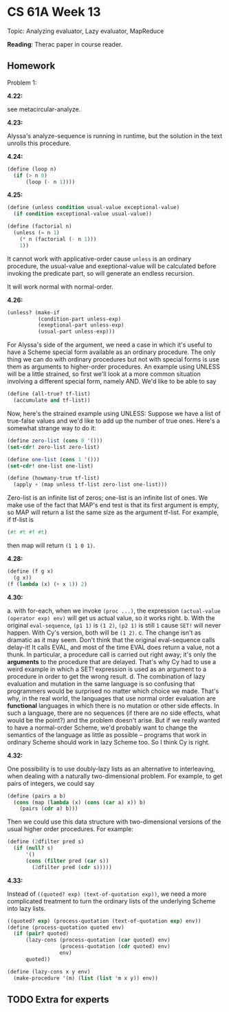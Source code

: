 * CS 61A Week 13

Topic: Analyzing evaluator, Lazy evaluator, MapReduce

*Reading*: Therac paper in course reader.

** Homework

Problem 1:

*4.22:*

see metacircular-analyze.

*4.23:*

Alyssa's analyze-sequence is running in runtime, but the solution in the text unrolls this procedure.

*4.24:*

#+begin_src scheme
  (define (loop n)
    (if (> n 0)
        (loop (- n 1))))
#+end_src

*4.25:*

#+begin_src scheme
  (define (unless condition usual-value exceptional-value)
    (if condition exceptional-value usual-value))

  (define (factorial n)
    (unless (= n 1)
      (* n (factorial (- n 1)))
      1))
#+end_src

It cannot work with applicative-order cause =unless= is an ordinary procedure, the usual-value and exeptional-value will be calculated before invoking the predicate part, so will generate an endless recursion.

It will work normal with normal-order.

*4.26:*

#+begin_src scheme
  (unless? (make-if
            (condition-part unless-exp)
            (exeptional-part unless-exp)
            (usual-part unless-exp)))
#+end_src

For Alyssa's side of the argument, we need a case in which it's useful to have a Scheme special form available as an ordinary procedure.  The only thing we can do with ordinary procedures but not with special forms is use them as arguments to higher-order procedures.  An example using UNLESS will be a little strained, so first we'll look at a more common situation involving a different special form, namely AND.  We'd like to be able to say

#+begin_src scheme
  (define (all-true? tf-list)
    (accumulate and tf-list))
#+end_src

Now, here's the strained example using UNLESS:  Suppose we have a list of true-false values and we'd like to add up the number of true ones.  Here's a somewhat strange way to do it:

#+begin_src scheme
  (define zero-list (cons 0 '()))
  (set-cdr! zero-list zero-list)

  (define one-list (cons 1 '()))
  (set-cdr! one-list one-list)

  (define (howmany-true tf-list)
    (apply + (map unless tf-list zero-list one-list)))
#+end_src

Zero-list is an infinite list of zeros; one-list is an infinite list of ones.  We make use of the fact that MAP's end test is that its first argument is empty, so MAP will return a list the same size as the argument tf-list.  For example, if tf-list is

#+begin_src scheme
  (#t #t #f #t)
#+end_src

then map will return =(1 1 0 1)=.

*4.28:*

#+begin_src scheme
  (define (f g x)
    (g x))
  (f (lambda (x) (+ x 1)) 2)
#+end_src

*4.30:*

a. with for-each, when we invoke =(proc ...)=, the expression =(actual-value (operator exp) env)= will get us actual value, so it works right.
b. With the original =eval-sequence=, =(p1 1)= is =(1 2)=, =(p2 1)= is still =1= cause =SET!= will never happen. With Cy's version, both will be =(1 2)=.
c. The change isn't as dramatic as it may seem.  Don't think that the original eval-sequence calls delay-it!  It calls EVAL, and most of the time EVAL does return a value, not a thunk.  In particular, a procedure call is carried out right away; it's only the *arguments* to the procedure that are delayed.  That's why Cy had to use a weird example in which a SET! expression is used as an argument to a procedure in order to get the wrong result.
d. The combination of lazy evaluation and mutation in the same language is so confusing that programmers would be surprised no matter which choice we made.  That's why, in the real world, the languages that use normal order evaluation are *functional* languages in which there is no mutation or other side effects.  In such a language, there are no sequences (if there are no side effects, what would be the point?) and the problem doesn't arise. But if we really wanted to have a normal-order Scheme, we'd probably want to change the semantics of the language as little as possible -- programs that work in ordinary Scheme should work in lazy Scheme too.  So I think Cy is right.

*4.32:*

One possibility is to use doubly-lazy lists as an alternative to interleaving, when dealing with a naturally two-dimensional problem. For example, to get pairs of integers, we could say

#+begin_src scheme
(define (pairs a b)
  (cons (map (lambda (x) (cons (car a) x)) b)
	(pairs (cdr a) b)))
#+end_src

Then we could use this data structure with two-dimensional versions
of the usual higher order procedures.  For example:

#+begin_src scheme
(define (2dfilter pred s)
  (if (null? s)
      '()
      (cons (filter pred (car s))
	    (2dfilter pred (cdr s)))))
#+end_src

*4.33:*

Instead of =((quoted? exp) (text-of-quotation exp))=, we need a more complicated treatment to turn the ordinary lists of the underlying Scheme into lazy lists.

#+begin_src scheme
  ((quoted? exp) (process-quotation (text-of-quotation exp) env))
  (define (process-quotation quoted env)
    (if (pair? quoted)
        (lazy-cons (process-quotation (car quoted) env)
                   (process-quotation (cdr quoted) env)
                   env)
        quoted))

  (define (lazy-cons x y env)
    (make-procedure '(m) (list (list 'm x y)) env))
#+end_src

** TODO Extra for experts

